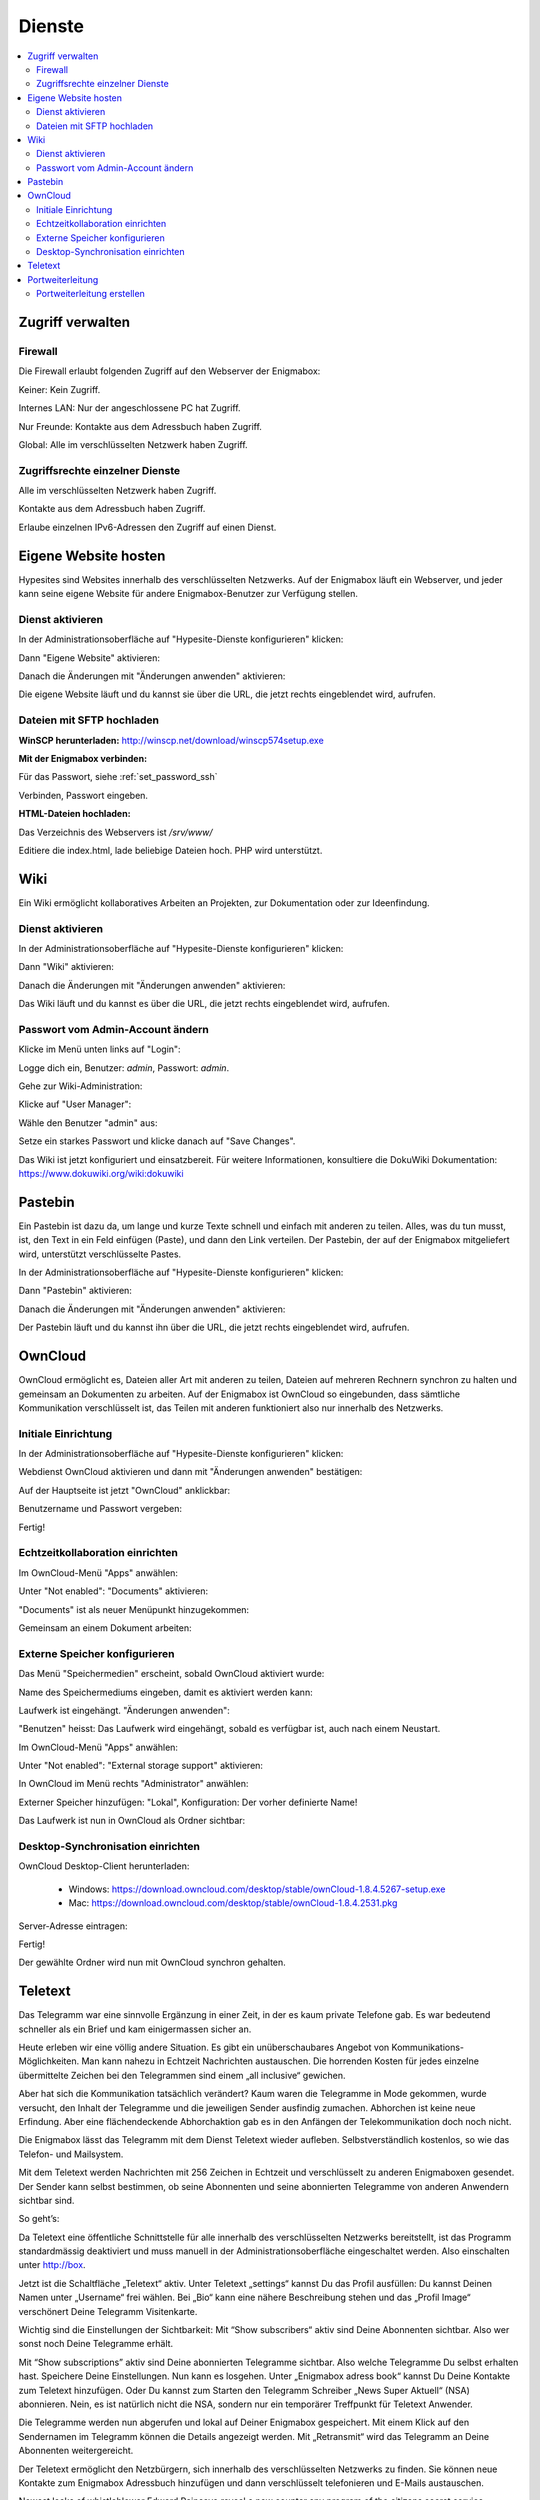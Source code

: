 =======
Dienste
=======

.. contents::
   :local:

*****************
Zugriff verwalten
*****************

Firewall
========

Die Firewall erlaubt folgenden Zugriff auf den Webserver der Enigmabox:

.. image:: images/hypesites-access-none.png

Keiner: Kein Zugriff.

.. image:: images/hypesites-access-internal.png

Internes LAN: Nur der angeschlossene PC hat Zugriff.

.. image:: images/hypesites-access-friends.png

Nur Freunde: Kontakte aus dem Adressbuch haben Zugriff.

.. image:: images/hypesites-access-global.png

Global: Alle im verschlüsselten Netzwerk haben Zugriff.

Zugriffsrechte einzelner Dienste
================================

.. image:: images/site-access-all.png

Alle im verschlüsselten Netzwerk haben Zugriff.

.. image:: images/site-access-friends.png

Kontakte aus dem Adressbuch haben Zugriff.

.. image:: images/site-access-specific.png

Erlaube einzelnen IPv6-Adressen den Zugriff auf einen Dienst.

.. _hosting:

*********************
Eigene Website hosten
*********************

.. image:: images/hypesites-overview.png

Hypesites sind Websites innerhalb des verschlüsselten Netzwerks. Auf der Enigmabox läuft ein Webserver, und jeder kann seine eigene Website für andere Enigmabox-Benutzer zur Verfügung stellen.

Dienst aktivieren
=================

In der Administrationsoberfläche auf "Hypesite-Dienste konfigurieren" klicken:

.. image:: images/oc1.png

Dann "Eigene Website" aktivieren:

.. image:: images/hypesites-enable-site.png

Danach die Änderungen mit "Änderungen anwenden" aktivieren:

.. image:: images/apply-changes.png

Die eigene Website läuft und du kannst sie über die URL, die jetzt rechts eingeblendet wird, aufrufen.

Dateien mit SFTP hochladen
==========================

**WinSCP herunterladen:** http://winscp.net/download/winscp574setup.exe

**Mit der Enigmabox verbinden:**

.. image:: images/sftp.png

Für das Passwort, siehe :ref:`set_password_ssh`

.. image:: images/enter-pw.png

Verbinden, Passwort eingeben.

**HTML-Dateien hochladen:**

Das Verzeichnis des Webservers ist */srv/www/*

Editiere die index.html, lade beliebige Dateien hoch. PHP wird unterstützt.

.. image:: images/hypesite-running.png

.. _wiki:

****
Wiki
****

Ein Wiki ermöglicht kollaboratives Arbeiten an Projekten, zur Dokumentation oder zur Ideenfindung.

Dienst aktivieren
=================

In der Administrationsoberfläche auf "Hypesite-Dienste konfigurieren" klicken:

.. image:: images/configure-hypesite-services.png

Dann "Wiki" aktivieren:

.. image:: images/enable-wiki.png

Danach die Änderungen mit "Änderungen anwenden" aktivieren:

.. image:: images/apply-changes.png

Das Wiki läuft und du kannst es über die URL, die jetzt rechts eingeblendet wird, aufrufen.

Passwort vom Admin-Account ändern
=================================

Klicke im Menü unten links auf "Login":

.. image:: images/wiki-overview.png

Logge dich ein, Benutzer: *admin*, Passwort: *admin*.

.. image:: images/wiki-login.png

Gehe zur Wiki-Administration:

.. image:: images/wiki-logged-in.png

Klicke auf "User Manager":

.. image:: images/wiki-administration.png

Wähle den Benutzer "admin" aus:

.. image:: images/wiki-usermanager.png

Setze ein starkes Passwort und klicke danach auf "Save Changes".

.. image:: images/wiki-edit-admin.png

Das Wiki ist jetzt konfiguriert und einsatzbereit. Für weitere Informationen, konsultiere die DokuWiki Dokumentation: https://www.dokuwiki.org/wiki:dokuwiki

********
Pastebin
********

.. image:: images/stikked-overview.png

Ein Pastebin ist dazu da, um lange und kurze Texte schnell und einfach mit anderen zu teilen. Alles, was du tun musst, ist, den Text in ein Feld einfügen (Paste), und dann den Link verteilen. Der Pastebin, der auf der Enigmabox mitgeliefert wird, unterstützt verschlüsselte Pastes.

In der Administrationsoberfläche auf "Hypesite-Dienste konfigurieren" klicken:

.. image:: images/configure-hypesite-services.png

Dann "Pastebin" aktivieren:

.. image:: images/enable-pastebin.png

Danach die Änderungen mit "Änderungen anwenden" aktivieren:

.. image:: images/apply-changes.png

Der Pastebin läuft und du kannst ihn über die URL, die jetzt rechts eingeblendet wird, aufrufen.

.. _owncloud:

********
OwnCloud
********

OwnCloud ermöglicht es, Dateien aller Art mit anderen zu teilen, Dateien auf mehreren Rechnern synchron zu halten und gemeinsam an Dokumenten zu arbeiten. Auf der Enigmabox ist OwnCloud so eingebunden, dass sämtliche Kommunikation verschlüsselt ist, das Teilen mit anderen funktioniert also nur innerhalb des Netzwerks.

Initiale Einrichtung
====================

In der Administrationsoberfläche auf "Hypesite-Dienste konfigurieren" klicken:

.. image:: images/oc1.png

Webdienst OwnCloud aktivieren und dann mit "Änderungen anwenden" bestätigen:

.. image:: images/oc3.png

.. image:: images/oc4.png

Auf der Hauptseite ist jetzt "OwnCloud" anklickbar:

.. image:: images/oc5.png

Benutzername und Passwort vergeben:

.. image:: images/oc6.png

Fertig!

.. image:: images/oc7.png

.. _realtime_collaboration:

Echtzeitkollaboration einrichten
================================

Im OwnCloud-Menü "Apps" anwählen:

.. image:: images/oc9.png

Unter "Not enabled": "Documents" aktivieren:

.. image:: images/oc10-documents.png

"Documents" ist als neuer Menüpunkt hinzugekommen:

.. image:: images/oc11.png

Gemeinsam an einem Dokument arbeiten:

.. image:: images/oc12.png

.. image:: images/oc13.png

.. image:: images/oc14.png

Externe Speicher konfigurieren
==============================

Das Menü "Speichermedien" erscheint, sobald OwnCloud aktiviert wurde:

.. image:: images/oc3.png

Name des Speichermediums eingeben, damit es aktiviert werden kann:

.. image:: images/storage1.png

Laufwerk ist eingehängt. "Änderungen anwenden":

.. image:: images/storage2.png

"Benutzen" heisst: Das Laufwerk wird eingehängt, sobald es verfügbar ist, auch nach einem Neustart.

Im OwnCloud-Menü "Apps" anwählen:

.. image:: images/oc9.png

Unter "Not enabled": "External storage support" aktivieren:

.. image:: images/storage0.png

In OwnCloud im Menü rechts "Administrator" anwählen:

.. image:: images/storage3.png

Externer Speicher hinzufügen: "Lokal", Konfiguration: Der vorher definierte Name!

.. image:: images/storage4.png

Das Laufwerk ist nun in OwnCloud als Ordner sichtbar:

.. image:: images/storage5.png

Desktop-Synchronisation einrichten
==================================

OwnCloud Desktop-Client herunterladen:

  * Windows: https://download.owncloud.com/desktop/stable/ownCloud-1.8.4.5267-setup.exe
  * Mac: https://download.owncloud.com/desktop/stable/ownCloud-1.8.4.2531.pkg

Server-Adresse eintragen:

.. image:: images/oc15.png

Fertig!

.. image:: images/oc16.png

Der gewählte Ordner wird nun mit OwnCloud synchron gehalten.

.. image:: images/sync-removed.png

.. image:: images/sync-downloaded.png

********
Teletext
********

Das Telegramm war eine sinnvolle Ergänzung in einer Zeit, in der es kaum private Telefone gab. Es war bedeutend schneller als ein Brief und kam einigermassen sicher an.

Heute erleben wir eine völlig andere Situation. Es gibt ein unüberschaubares Angebot von Kommunikations-Möglichkeiten. Man kann nahezu in Echtzeit Nachrichten austauschen. Die horrenden Kosten für jedes einzelne übermittelte Zeichen bei den Telegrammen sind einem „all inclusive“ gewichen.




Aber hat sich die Kommunikation tatsächlich verändert? Kaum waren die Telegramme in Mode gekommen, wurde versucht, den Inhalt der Telegramme und die jeweiligen Sender ausfindig zumachen. Abhorchen ist keine neue Erfindung. Aber eine flächendeckende Abhorchaktion gab es in den Anfängen der Telekommunikation doch noch nicht.

Die Enigmabox lässt das Telegramm mit dem Dienst Teletext wieder aufleben. Selbstverständlich kostenlos, so wie das Telefon- und Mailsystem.

Mit dem Teletext werden Nachrichten mit 256 Zeichen in Echtzeit und verschlüsselt zu anderen Enigmaboxen gesendet. Der Sender kann selbst bestimmen, ob seine Abonnenten und seine abonnierten Telegramme von anderen Anwendern sichtbar sind.

So geht’s:

Da Teletext eine öffentliche Schnittstelle für alle innerhalb des verschlüsselten Netzwerks bereitstellt, ist das Programm standardmässig deaktiviert und muss manuell in der Administrationsoberfläche eingeschaltet werden. Also einschalten unter http://box.

Jetzt ist die Schaltfläche „Teletext“ aktiv. Unter Teletext „settings“ kannst Du das Profil ausfüllen:
Du kannst Deinen Namen unter „Username“ frei wählen. Bei „Bio“ kann eine nähere Beschreibung stehen und das „Profil Image“ verschönert Deine Telegramm Visitenkarte.

Wichtig sind die Einstellungen der Sichtbarkeit:
Mit “Show subscribers“ aktiv sind Deine Abonnenten sichtbar. Also wer sonst noch Deine Telegramme erhält.

Mit “Show subscriptions” aktiv sind Deine abonnierten Telegramme sichtbar. Also welche Telegramme Du selbst erhalten hast.
Speichere Deine Einstellungen.  Nun kann es losgehen.
Unter „Enigmabox adress book“ kannst Du Deine Kontakte zum Teletext hinzufügen.
Oder Du kannst zum Starten den Telegramm Schreiber „News Super Aktuell“ (NSA) abonnieren. Nein, es ist natürlich nicht die NSA, sondern nur ein temporärer Treffpunkt für Teletext Anwender.



Die Telegramme werden nun abgerufen und lokal auf Deiner Enigmabox gespeichert. Mit einem Klick auf den Sendernamen im Telegramm können die Details angezeigt werden. Mit „Retransmit“ wird das Telegramm an Deine Abonnenten weitergereicht.

Der Teletext ermöglicht den Netzbürgern, sich innerhalb des verschlüsselten Netzwerks zu finden. Sie können neue Kontakte zum Enigmabox Adressbuch hinzufügen und dann verschlüsselt telefonieren und E-Mails austauschen.





Newest leaks of whistleblower Edward Raincave reveal a new counter spy program of the citizens secret service Enigmabox: Teletext.

TELETEXT
(TS//SI//REL) Teletext provides distributed mass protest coordination below the radar by implementing a Twitter like messaging system using cjdns addresses.

(TS//SI//REL) This technique supports users on writing telegrams and spreading out important information quickly to reach critical mass.

(TS//SI//REL) Through the distributed nature, Telegrams published on the Teletext system can not be censored, nor controlled. It is all end-to-end encrypted.

Status: Released / Deployed. Ready for Immediate Delivery

Unit Cost: $0

COSMIC TOP SECRET//SAR-BUTTER POPCORN//RD-CNWDI//COMINT//REL TO CH

This programm allows everyone to publish telegrams, and subscribe to telegrams of other parties inside the cryptonetwork. Here's a screen how a new telegram is created:


Telegrams are character limited, but to 256 chars instead of only 140 at Twitter.

Telegrams of all subscriptions are shown in a timeline, just as in Twitter. The distribution of the messages is nearly real-time.

That is possible thanks to an asynchronous, event based Python server in combination with a fast in-memory work queue. The Server can answer up to 146 requests per second on the Enigmabox, consuming no more than 12m-15m memory.

You can also retransmit Telegrams. This way, important information can spread really fast - and completely undetected. Everything is end-to-end encrypted and distributed, censorship is impossible.

Here is the profile view:


Teletext allows internet citizens to find each other inside this encrypted network. They can discover new contacts and add them to their address book, and then exchange encrypted emails or have encrypted phone calls.

This feature has been released the night before yesterday to all Enigmaboxes and is ready to use.

Since Teletext provides a public reachable interface inside the cryptonetwork, it is disabled by default. You have to enable it in the admin interface to use it.

*****************
Portweiterleitung
*****************

Die Portweiterleitung erlaubt es, einen beliebigen Port im cjdns-Netzwerk an einen Rechner im LAN weiterzuleiten. So kann man z.B. eine Remotedesktopverbindung einrichten, oder Gameserver innerhalb von Hyperboria hosten. Im folgenden Beispiel verbindet [IPv6]:5900 zum VNC-Server meines Laptops (192.168.100.52:5900).

.. image:: images/portforwarding-overview.png

Es werden immer beide - TCP und UDP-Ports - weitergeleitet.

Der Status zeigt an, ob ein Dienst von der Box erreichbar ist. Diese Statusanzeige funktioniert aber nur bei TCP-Diensten.

Die Zugriffsrechte können ähnlich granular vergeben werden wie bei den anderen Diensten.

.. image:: images/portforwarding-service.png

Portweiterleitung erstellen
===========================

.. image:: images/portforwarding-create.png

**Port:** Auf welchem Port auf der IPv6 der Enigmabox soll der Dienst lauschen?

**Zielgerät:** Rechner, auf dem der Dienst läuft

**Zielport:** Eigentlicher Port des Dienstes

Port und Zielport müssen nicht übereinstimmen; "Port" kann frei gewählt werden. Ausnahmen sind bereits belegte Ports wie 22, 25, 80, 110, 143, 3838, 5060.

**Beschreibung (optional):** Eine kurze Beschreibung des Dienstes.

Danach auf "Speichern" klicken und die Zugriffsrechte vergeben.

.. note:: Wichtig: Der Port ist erst erreichbar, wenn die Zugriffsrechte vergeben wurden! Auf einen frisch erstellten Port hat noch niemand Zugriff.

In der Administrationsoberfläche werden die aktiven Portweiterleitungen angezeigt:

.. image:: images/portforwarding-status.png


